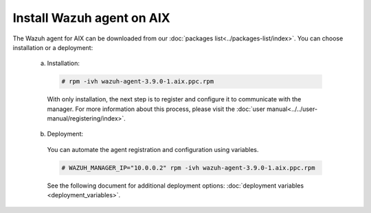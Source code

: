 .. Copyright (C) 2019 Wazuh, Inc.

.. _wazuh_agent_aix:

Install Wazuh agent on AIX
==============================

The Wazuh agent for AIX can be downloaded from our :doc:`packages list<../packages-list/index>`. You can choose installation or a deployment:

  a) Installation:

    .. code-block:: console

      # rpm -ivh wazuh-agent-3.9.0-1.aix.ppc.rpm

    With only installation, the next step is to register and configure it to communicate with the manager. For more information about this process, please visit the :doc:`user manual<../../user-manual/registering/index>`.

  b) Deployment:

    You can automate the agent registration and configuration using variables. 

    .. code-block:: console

      # WAZUH_MANAGER_IP="10.0.0.2" rpm -ivh wazuh-agent-3.9.0-1.aix.ppc.rpm  

    See the following document for additional deployment options: :doc:`deployment variables <deployment_variables>`.   

